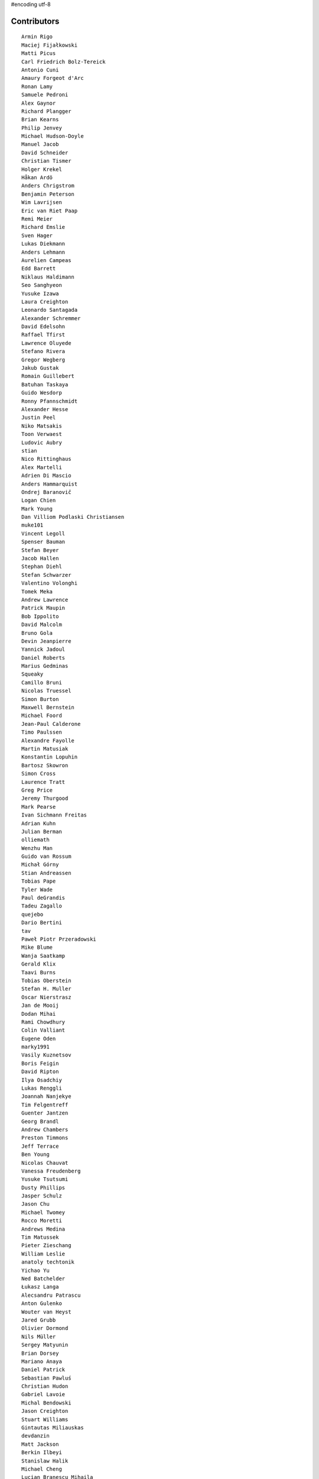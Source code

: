 #encoding utf-8

Contributors
------------
::

  Armin Rigo
  Maciej Fijałkowski
  Matti Picus
  Carl Friedrich Bolz-Tereick
  Antonio Cuni
  Amaury Forgeot d'Arc
  Ronan Lamy
  Samuele Pedroni
  Alex Gaynor
  Richard Plangger
  Brian Kearns
  Philip Jenvey
  Michael Hudson-Doyle
  Manuel Jacob
  David Schneider
  Christian Tismer
  Holger Krekel
  Håkan Ardö
  Anders Chrigstrom
  Benjamin Peterson
  Wim Lavrijsen
  Eric van Riet Paap
  Remi Meier
  Richard Emslie
  Sven Hager
  Lukas Diekmann
  Anders Lehmann
  Aurelien Campeas
  Edd Barrett
  Niklaus Haldimann
  Seo Sanghyeon
  Yusuke Izawa
  Laura Creighton
  Leonardo Santagada
  Alexander Schremmer
  David Edelsohn
  Raffael Tfirst
  Lawrence Oluyede
  Stefano Rivera
  Gregor Wegberg
  Jakub Gustak
  Romain Guillebert
  Batuhan Taskaya
  Guido Wesdorp
  Ronny Pfannschmidt
  Alexander Hesse
  Justin Peel
  Niko Matsakis
  Toon Verwaest
  Ludovic Aubry
  stian
  Nico Rittinghaus
  Alex Martelli
  Adrien Di Mascio
  Anders Hammarquist
  Ondrej Baranovič
  Logan Chien
  Mark Young
  Dan Villiom Podlaski Christiansen
  muke101
  Vincent Legoll
  Spenser Bauman
  Stefan Beyer
  Jacob Hallen
  Stephan Diehl
  Stefan Schwarzer
  Valentino Volonghi
  Tomek Meka
  Andrew Lawrence
  Patrick Maupin
  Bob Ippolito
  David Malcolm
  Bruno Gola
  Devin Jeanpierre
  Yannick Jadoul
  Daniel Roberts
  Marius Gedminas
  Squeaky
  Camillo Bruni
  Nicolas Truessel
  Simon Burton
  Maxwell Bernstein
  Michael Foord
  Jean-Paul Calderone
  Timo Paulssen
  Alexandre Fayolle
  Martin Matusiak
  Konstantin Lopuhin
  Bartosz Skowron
  Simon Cross
  Laurence Tratt
  Greg Price
  Jeremy Thurgood
  Mark Pearse
  Ivan Sichmann Freitas
  Adrian Kuhn
  Julian Berman
  olliemath
  Wenzhu Man
  Guido van Rossum
  Michał Górny
  Stian Andreassen
  Tobias Pape
  Tyler Wade
  Paul deGrandis
  Tadeu Zagallo
  quejebo
  Dario Bertini
  tav
  Paweł Piotr Przeradowski
  Mike Blume
  Wanja Saatkamp
  Gerald Klix
  Taavi Burns
  Tobias Oberstein
  Stefan H. Muller
  Oscar Nierstrasz
  Jan de Mooij
  Dodan Mihai
  Rami Chowdhury
  Colin Valliant
  Eugene Oden
  marky1991
  Vasily Kuznetsov
  Boris Feigin
  David Ripton
  Ilya Osadchiy
  Lukas Renggli
  Joannah Nanjekye
  Tim Felgentreff
  Guenter Jantzen
  Georg Brandl
  Andrew Chambers
  Preston Timmons
  Jeff Terrace
  Ben Young
  Nicolas Chauvat
  Vanessa Freudenberg
  Yusuke Tsutsumi
  Dusty Phillips
  Jasper Schulz
  Jason Chu
  Michael Twomey
  Rocco Moretti
  Andrews Medina
  Tim Matussek
  Pieter Zieschang
  William Leslie
  anatoly techtonik
  Yichao Yu
  Ned Batchelder
  Łukasz Langa
  Alecsandru Patrascu
  Anton Gulenko
  Wouter van Heyst
  Jared Grubb
  Olivier Dormond
  Nils Müller
  Sergey Matyunin
  Brian Dorsey
  Mariano Anaya
  Daniel Patrick
  Sebastian Pawluś
  Christian Hudon
  Gabriel Lavoie
  Michal Bendowski
  Jason Creighton
  Stuart Williams
  Gintautas Miliauskas
  devdanzin
  Matt Jackson
  Berkin Ilbeyi
  Stanislaw Halik
  Michael Cheng
  Lucian Branescu Mihaila
  Mikael Schönenberg
  Justas Sadzevicius
  oliver
  Ricky Zhou
  Mihnea Saracin
  Chirag Jadwani
  Elmo Mäntynen
  Anders Qvist
  Beatrice During
  Jonathan David Riehl
  Rodrigo Tobar
  Felix C. Stegerman
  cptpcrd
  David C Ellis
  Floris Bruynooghe
  Robert Zaremba
  Reuben Cummings
  Faye Zhao
  Corbin Simpson
  Christopher Pope
  Mike Pavone
  Alan McIntyre
  Caleb Burns
  Sebastian Berg
  Matt Billenstein
  Anthony Sottile
  Arianna Avanzini
  Tristan Arthur
  touilleMan
  Aaron Gallagher
  Vaibhav Sood
  Attila Gobi
  Marc Abramowitz
  Alexis Daboville
  Andreas Stührk
  Gasper Zejn
  Jens-Uwe Mager
  Nico
  Petr Vaněk
  Wenzel Jakob
  Pauli Virtanen
  Tomasz Dziopa
  Barry Hart
  Thomas Hisch
  Mark Williams
  Florin Papa
  Kunal Grover
  Omer Katz
  Jakub Stasiak
  Valentina Mukhamedzhanova
  Lukas Vacek
  Karl Ramm
  Nathan Taylor
  Gabriel
  Aaron Iles
  Jacek Generowicz
  Paul Gey
  Alessandro Ogier
  Chris Burr
  nimaje
  Bernd Schoeller
  Miro Hrončok
  Catalin Fierut
  Catalin Gabriel Manciu
  Philipp Rustemeuer
  David Lievens
  Ian Foote
  Arjun Naik
  Ryan Gonzalez
  Sergey Kishchenko
  Dan Buch
  Neil Blakey-Milner
  Alex Perry
  Miguel de Val Borro
  Artur Lisiecki
  Michael Schneider
  Lene Wagner
  Jacob Oscarson
  Ignas Mikalajunas
  Lutz Paelike
  Benjamin Moody
  Renaud Blanch
  h-vertini
  Alex Orange
  Dennis Sweeney
  alexprengere
  Georges Racinet
  Lin Cheng
  Bystroushaak
  Ram Rachum
  Vincent Michel
  Michal Kuffa
  Ryan Hileman
  Sreepathi Pai
  Paul Ganssle
  Carl Bordum Hansen
  ashwinahuja
  Radu Ciorba
  Andrew Stepanov
  afteryu
  Nate Bragg
  Fabio Niephaus
  Vasantha Ganesh K
  florinpapa
  Amber Brown
  Matt Bogosian
  Kim Jin Su
  Richard Lancaster
  Markus Holtermann
  Ruochen Huang
  Jeong YunWon
  Lucas Stadler
  Toni Mattis
  Jason Michalski
  Yury V. Zaytsev
  Laurens Van Houtven
  Juan Francisco Cantero Hurtado
  Anna Katrina Dominguez
  Yasir Suhail
  Christoph Gerum
  Bobby Impollonia
  Dan Colish
  Akira Li
  Toby Watson
  Godefroid Chappelle
  Stephan Busemann
  Christopher Armstrong
  Yusei Tahara
  Joshua Gilbert
  Andrew Thompson
  diath
  robinverduijn
  Oskar Haarklou Veileborg
  Karl Otness
  Blackasthesky
  Isuru Fernando
  h-vetinari
  David Hewitt
  Ian Clester
  Michael Cho
  Kevin Lee
  Christoph Reiter
  Chris AtLee
  shaolo1
  Tomas Hrnciar
  Bolutife Ogunsola
  mark doerr
  kotus9
  Ihar Shabes
  Sam Edwards
  paugier
  Jesdi
  Ivan
  Yasen Kiprov
  Zsolt Cserna
  DeVerne Jones
  whitequark
  Alex Kashirin
  Joannah Nanjekye nanjekyejoannah@gmail.com
  Paul Graydon
  Hervé Beraud
  John Aldis
  Evgenii Gorinov
  Antoine Dupre
  Johan Forsberg
  Filip Salomonsson
  Steve Papanik
  Caleb Hattingh
  Min RK
  Petre Vijiac
  Iraklis D.
  Stanisław Halik
  Graham Markall
  PavloKapyshin
  Tomáš Pružina
  Daniil Yarancev
  pizi
  Eli Stevens
  Diana Popa
  JohnDoe
  werat
  Nikolay Zinov
  Aaron Tubbs
  Jonas Pfannschmidt
  Jason Madden
  Tobias Diaz
  Zearin
  Yaroslav Fedevych
  Niclas Olofsson
  Andrey Churin
  Volodymyr Vladymyrov
  Donald Stufft
  Nikolaos-Digenis Karagiannis
  Roman Podoliaka
  Henri Tuhola
  Berker Peksag
  halgari
  Chris Pressey
  Ben Mather
  Mike Kaplinskiy
  Dan Sanders
  Dan Crosta
  Mads Kiilerich
  Boglarka Vezer
  Stefan Marr
  Asmo Soinio
  Kurt Griffiths
  Matthew Miller
  aliceinwire
  jiaaro
  OlivierBlanvillain
  Rafał Gałczyński
  Mike Bayer
  Ben Darnell
  Markus Unterwaditzer
  Flavio Percoco
  Tomer Chachamu
  Carl Meyer
  Lars Wassermann
  shoma hosaka
  Julien Phalip
  Kristoffer Kleine
  yrttyr
  James Lan
  Antony Lee
  Even Wiik Thomassen
  soareschen
  Buck Golemon
  Christopher Groskopf
  Tomo Cocoa
  Dan Loewenherz
  Chris Lambacher
  Brett Cannon
  Christian Muirhead
  Armin Ronacher
  Rodrigo Araújo
  Konrad Delong
  Daniel Neuhäuser
  Victor Stinner
  Anders Sigfridsson
  Martin Blais
  Michael Chermside
  Dinu Gherman
  Anna Ravencroft

----

These contributors had code in closed branches on the mercurial repo, which was
not ported to the git repo. It was never merged to a released version, but they
made an effort to contribute and we thank them

  m@funkyhat.org
  gabrielg@ec2-54-146-239-158.compute-1.amazonaws.com
  Karl Bartel
  Amit Regmi
  John Witulski
  Alejandro J. Cura
  Sylvain Thenault
  Alexander Sedov
  Roberto De Ioris
  James Robert
  joachim-ballmann@bitbucket.org
  joserubiovidales@gmail.com
  dakarpov@gmail.com
  cjmcdonald@google.com
  Brad Kish
  Maxwell Bernstein
  Vladimir Kryachko
  Lucio Torre
  Henrik Vendelbo
  Travis Francis Athougies
  Kristjan Valur Jonsson
  Pierre-Yves DAVID
  Gustavo Niemeyer
  Antoine Pitrou
  Andrew Durdin
  Jean-Philippe St. Pierre
  Pavel Vinogradov
  Henry Mason
  Dan Stromberg
  Stefano Parmesan
  reubano@gmail.com
  remarkablerocket
  bernd.schoeller@inf.ethz.ch
  Jim Baker
  Zooko Wilcox-O Hearn
  Jim Hunziker
  mkuffa
  timo
  rafalgalczynski@gmail.com
  Andrew Dalke
  Igor Trindade Oliveira
  Nicholas Riley
  Neil Shepperd
  coolbutuseless@gmail.com


